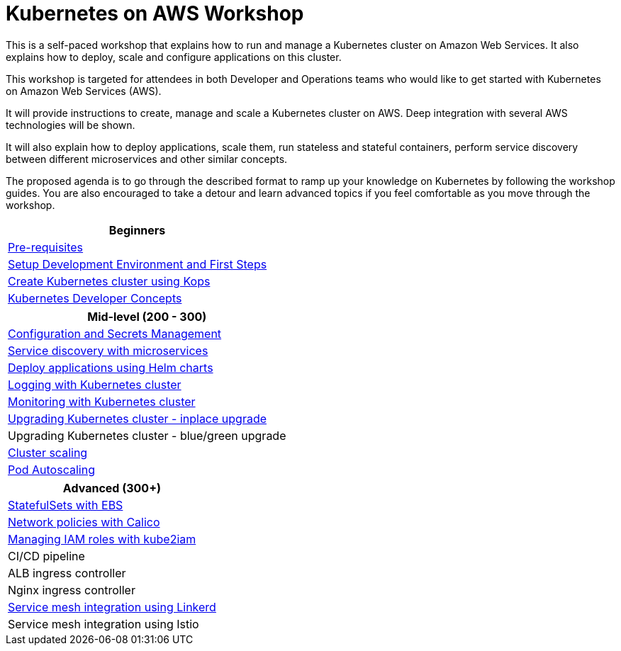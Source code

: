 = Kubernetes on AWS Workshop

This is a self-paced workshop that explains how to run and manage a Kubernetes cluster on Amazon Web Services. It also explains how to deploy, scale and configure applications on this cluster.

This workshop is targeted for attendees in both Developer and Operations teams who would like to get started with Kubernetes on Amazon Web Services (AWS).

It will provide instructions to create, manage and scale a Kubernetes cluster on AWS. Deep integration with several AWS technologies will be shown.

It will also explain how to deploy applications, scale them, run stateless and stateful containers, perform service discovery between different microservices and other similar concepts.

The proposed agenda is to go through the described format to ramp up your knowledge on Kubernetes by following
the workshop guides. You are also encouraged to take a detour and learn advanced topics if you feel comfortable
as you move through the workshop.

[cols="1*"]
|===
|Beginners

|link:prereqs.adoc[Pre-requisites]
|link:getting-started[Setup Development Environment and First Steps]
|link:cluster-install[Create Kubernetes cluster using Kops]
|link:developer-concepts[Kubernetes Developer Concepts]
|===

[cols="1*"]
|===
|Mid-level (200 - 300)

| link:config-secrets[Configuration and Secrets Management]
| link:microservices[Service discovery with microservices]
| link:helm[Deploy applications using Helm charts]
| link:cluster-logging[Logging with Kubernetes cluster]
| link:cluster-monitoring[Monitoring with Kubernetes cluster]
| link:upgrade-clusters#inplace-upgrade[Upgrading Kubernetes cluster - inplace upgrade]
| Upgrading Kubernetes cluster - blue/green upgrade
| link:cluster-scaling[Cluster scaling]
| link:app-scaling[Pod Autoscaling]
|===

[cols="1*"]
|===
|Advanced (300+)

| link:statefulsets[StatefulSets with EBS]
| link:calico[Network policies with Calico]
| link:roles[Managing IAM roles with kube2iam]
| CI/CD pipeline
| ALB ingress controller
| Nginx ingress controller
| link:service-mesh#linkerd[Service mesh integration using Linkerd]
| Service mesh integration using Istio
|===

